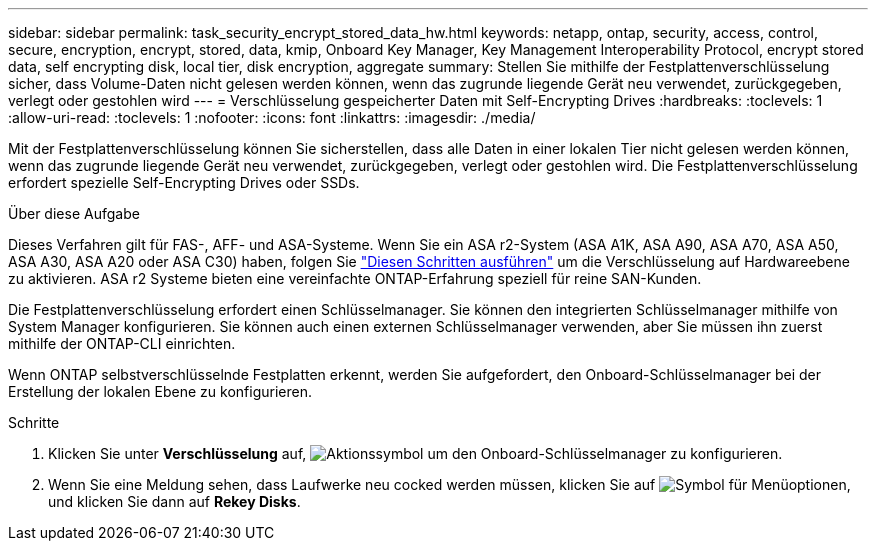 ---
sidebar: sidebar 
permalink: task_security_encrypt_stored_data_hw.html 
keywords: netapp, ontap, security, access, control, secure, encryption, encrypt, stored, data, kmip, Onboard Key Manager, Key Management Interoperability Protocol, encrypt stored data, self encrypting disk, local tier, disk encryption, aggregate 
summary: Stellen Sie mithilfe der Festplattenverschlüsselung sicher, dass Volume-Daten nicht gelesen werden können, wenn das zugrunde liegende Gerät neu verwendet, zurückgegeben, verlegt oder gestohlen wird 
---
= Verschlüsselung gespeicherter Daten mit Self-Encrypting Drives
:hardbreaks:
:toclevels: 1
:allow-uri-read: 
:toclevels: 1
:nofooter: 
:icons: font
:linkattrs: 
:imagesdir: ./media/


[role="lead"]
Mit der Festplattenverschlüsselung können Sie sicherstellen, dass alle Daten in einer lokalen Tier nicht gelesen werden können, wenn das zugrunde liegende Gerät neu verwendet, zurückgegeben, verlegt oder gestohlen wird. Die Festplattenverschlüsselung erfordert spezielle Self-Encrypting Drives oder SSDs.

.Über diese Aufgabe
Dieses Verfahren gilt für FAS-, AFF- und ASA-Systeme. Wenn Sie ein ASA r2-System (ASA A1K, ASA A90, ASA A70, ASA A50, ASA A30, ASA A20 oder ASA C30) haben, folgen Sie link:https://docs.netapp.com/us-en/asa-r2/secure-data/encrypt-data-at-rest.html["Diesen Schritten ausführen"^] um die Verschlüsselung auf Hardwareebene zu aktivieren. ASA r2 Systeme bieten eine vereinfachte ONTAP-Erfahrung speziell für reine SAN-Kunden.

Die Festplattenverschlüsselung erfordert einen Schlüsselmanager. Sie können den integrierten Schlüsselmanager mithilfe von System Manager konfigurieren. Sie können auch einen externen Schlüsselmanager verwenden, aber Sie müssen ihn zuerst mithilfe der ONTAP-CLI einrichten.

Wenn ONTAP selbstverschlüsselnde Festplatten erkennt, werden Sie aufgefordert, den Onboard-Schlüsselmanager bei der Erstellung der lokalen Ebene zu konfigurieren.

.Schritte
. Klicken Sie unter *Verschlüsselung* auf, image:icon_gear.gif["Aktionssymbol"] um den Onboard-Schlüsselmanager zu konfigurieren.
. Wenn Sie eine Meldung sehen, dass Laufwerke neu cocked werden müssen, klicken Sie auf image:icon_kabob.gif["Symbol für Menüoptionen"], und klicken Sie dann auf *Rekey Disks*.

